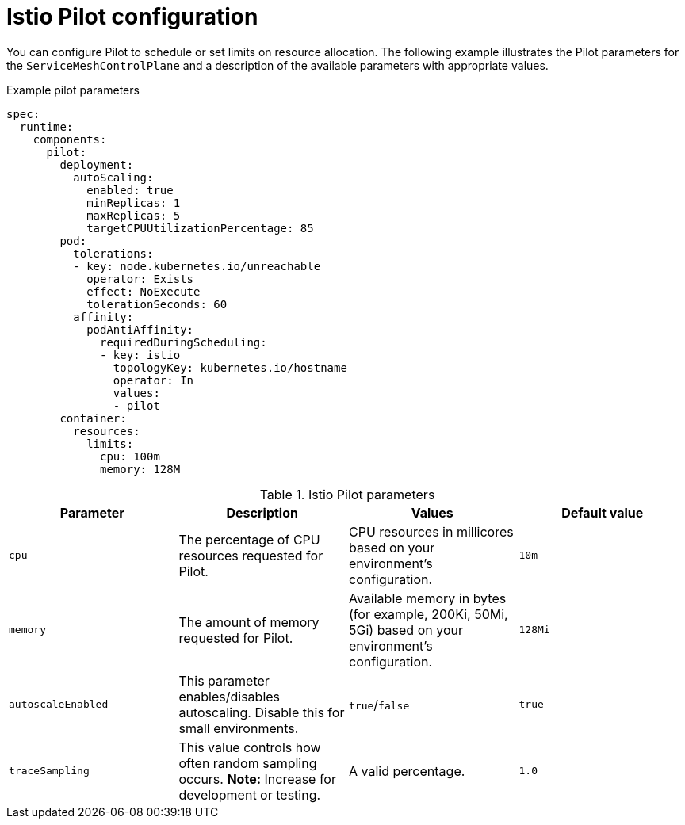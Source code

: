 // Module included in the following assemblies:
//
// * service_mesh/v2x/customizing-installation-ossm.adoc

[id="ossm-cr-pilot_{context}"]
= Istio Pilot configuration

You can configure Pilot to schedule or set limits on resource allocation. 
The following example illustrates the Pilot parameters for the `ServiceMeshControlPlane` and a description of the available parameters with appropriate values.

.Example pilot parameters
[source,yaml]
----
spec:
  runtime:
    components:
      pilot:
        deployment:
          autoScaling:
            enabled: true
            minReplicas: 1
            maxReplicas: 5
            targetCPUUtilizationPercentage: 85
        pod:
          tolerations:
          - key: node.kubernetes.io/unreachable
            operator: Exists
            effect: NoExecute
            tolerationSeconds: 60
          affinity:
            podAntiAffinity:
              requiredDuringScheduling:
              - key: istio
                topologyKey: kubernetes.io/hostname
                operator: In
                values:
                - pilot
        container:
          resources:
            limits:
              cpu: 100m
              memory: 128M
----

.Istio Pilot parameters
|===
|Parameter |Description |Values |Default value

|`cpu`
|The percentage of CPU resources requested for Pilot.
|CPU resources in millicores based on your environment's configuration.
|`10m`

|`memory`
|The amount of memory requested for Pilot.
|Available memory in bytes (for example, 200Ki, 50Mi, 5Gi) based on your environment's configuration.
|`128Mi`

|`autoscaleEnabled`
|This parameter enables/disables autoscaling. Disable this for small environments.
|`true`/`false`
|`true`


|`traceSampling`
|This value controls how often random sampling occurs. *Note:* Increase for development or testing.
|A valid percentage.
|`1.0`
|===
